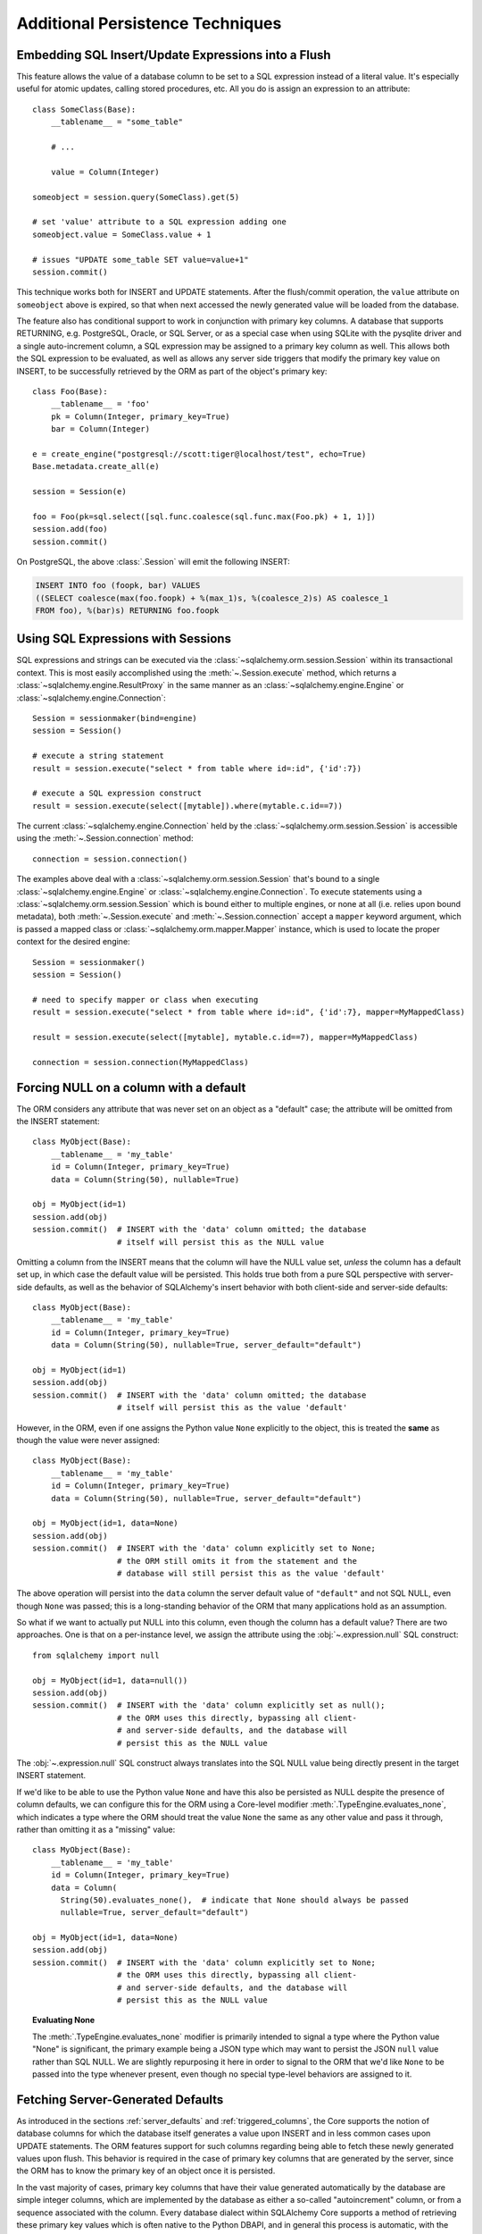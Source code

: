 =================================
Additional Persistence Techniques
=================================

.. _flush_embedded_sql_expressions:

Embedding SQL Insert/Update Expressions into a Flush
====================================================

This feature allows the value of a database column to be set to a SQL
expression instead of a literal value. It's especially useful for atomic
updates, calling stored procedures, etc. All you do is assign an expression to
an attribute::

    class SomeClass(Base):
        __tablename__ = "some_table"

        # ...

        value = Column(Integer)

    someobject = session.query(SomeClass).get(5)

    # set 'value' attribute to a SQL expression adding one
    someobject.value = SomeClass.value + 1

    # issues "UPDATE some_table SET value=value+1"
    session.commit()

This technique works both for INSERT and UPDATE statements. After the
flush/commit operation, the ``value`` attribute on ``someobject`` above is
expired, so that when next accessed the newly generated value will be loaded
from the database.

The feature also has conditional support to work in conjunction with
primary key columns.  A database that supports RETURNING, e.g. PostgreSQL,
Oracle, or SQL Server, or as a special case when using SQLite with the pysqlite
driver and a single auto-increment column, a SQL expression may be assigned
to a primary key column as well.  This allows both the SQL expression to
be evaluated, as well as allows any server side triggers that modify the
primary key value on INSERT, to be successfully retrieved by the ORM as
part of the object's primary key::


    class Foo(Base):
        __tablename__ = 'foo'
        pk = Column(Integer, primary_key=True)
        bar = Column(Integer)

    e = create_engine("postgresql://scott:tiger@localhost/test", echo=True)
    Base.metadata.create_all(e)

    session = Session(e)

    foo = Foo(pk=sql.select([sql.func.coalesce(sql.func.max(Foo.pk) + 1, 1)])
    session.add(foo)
    session.commit()

On PostgreSQL, the above :class:`.Session` will emit the following INSERT:

.. sourcecode:: sql

    INSERT INTO foo (foopk, bar) VALUES
    ((SELECT coalesce(max(foo.foopk) + %(max_1)s, %(coalesce_2)s) AS coalesce_1
    FROM foo), %(bar)s) RETURNING foo.foopk

.. versionadded:: 1.3
    SQL expressions can now be passed to a primary key column during an ORM
    flush; if the database supports RETURNING, or if pysqlite is in use, the
    ORM will be able to retrieve the server-generated value as the value
    of the primary key attribute.

.. _session_sql_expressions:

Using SQL Expressions with Sessions
===================================

SQL expressions and strings can be executed via the
:class:`~sqlalchemy.orm.session.Session` within its transactional context.
This is most easily accomplished using the
:meth:`~.Session.execute` method, which returns a
:class:`~sqlalchemy.engine.ResultProxy` in the same manner as an
:class:`~sqlalchemy.engine.Engine` or
:class:`~sqlalchemy.engine.Connection`::

    Session = sessionmaker(bind=engine)
    session = Session()

    # execute a string statement
    result = session.execute("select * from table where id=:id", {'id':7})

    # execute a SQL expression construct
    result = session.execute(select([mytable]).where(mytable.c.id==7))

The current :class:`~sqlalchemy.engine.Connection` held by the
:class:`~sqlalchemy.orm.session.Session` is accessible using the
:meth:`~.Session.connection` method::

    connection = session.connection()

The examples above deal with a :class:`~sqlalchemy.orm.session.Session` that's
bound to a single :class:`~sqlalchemy.engine.Engine` or
:class:`~sqlalchemy.engine.Connection`. To execute statements using a
:class:`~sqlalchemy.orm.session.Session` which is bound either to multiple
engines, or none at all (i.e. relies upon bound metadata), both
:meth:`~.Session.execute` and
:meth:`~.Session.connection` accept a ``mapper`` keyword
argument, which is passed a mapped class or
:class:`~sqlalchemy.orm.mapper.Mapper` instance, which is used to locate the
proper context for the desired engine::

    Session = sessionmaker()
    session = Session()

    # need to specify mapper or class when executing
    result = session.execute("select * from table where id=:id", {'id':7}, mapper=MyMappedClass)

    result = session.execute(select([mytable], mytable.c.id==7), mapper=MyMappedClass)

    connection = session.connection(MyMappedClass)

.. _session_forcing_null:

Forcing NULL on a column with a default
=======================================

The ORM considers any attribute that was never set on an object as a
"default" case; the attribute will be omitted from the INSERT statement::

    class MyObject(Base):
        __tablename__ = 'my_table'
        id = Column(Integer, primary_key=True)
        data = Column(String(50), nullable=True)

    obj = MyObject(id=1)
    session.add(obj)
    session.commit()  # INSERT with the 'data' column omitted; the database
                      # itself will persist this as the NULL value

Omitting a column from the INSERT means that the column will
have the NULL value set, *unless* the column has a default set up,
in which case the default value will be persisted.   This holds true
both from a pure SQL perspective with server-side defaults, as well as the
behavior of SQLAlchemy's insert behavior with both client-side and server-side
defaults::

    class MyObject(Base):
        __tablename__ = 'my_table'
        id = Column(Integer, primary_key=True)
        data = Column(String(50), nullable=True, server_default="default")

    obj = MyObject(id=1)
    session.add(obj)
    session.commit()  # INSERT with the 'data' column omitted; the database
                      # itself will persist this as the value 'default'

However, in the ORM, even if one assigns the Python value ``None`` explicitly
to the object, this is treated the **same** as though the value were never
assigned::

    class MyObject(Base):
        __tablename__ = 'my_table'
        id = Column(Integer, primary_key=True)
        data = Column(String(50), nullable=True, server_default="default")

    obj = MyObject(id=1, data=None)
    session.add(obj)
    session.commit()  # INSERT with the 'data' column explicitly set to None;
                      # the ORM still omits it from the statement and the
                      # database will still persist this as the value 'default'

The above operation will persist into the ``data`` column the
server default value of ``"default"`` and not SQL NULL, even though ``None``
was passed; this is a long-standing behavior of the ORM that many applications
hold as an assumption.

So what if we want to actually put NULL into this column, even though the
column has a default value?  There are two approaches.  One is that
on a per-instance level, we assign the attribute using the
:obj:`~.expression.null` SQL construct::

    from sqlalchemy import null

    obj = MyObject(id=1, data=null())
    session.add(obj)
    session.commit()  # INSERT with the 'data' column explicitly set as null();
                      # the ORM uses this directly, bypassing all client-
                      # and server-side defaults, and the database will
                      # persist this as the NULL value

The :obj:`~.expression.null` SQL construct always translates into the SQL
NULL value being directly present in the target INSERT statement.

If we'd like to be able to use the Python value ``None`` and have this
also be persisted as NULL despite the presence of column defaults,
we can configure this for the ORM using a Core-level modifier
:meth:`.TypeEngine.evaluates_none`, which indicates
a type where the ORM should treat the value ``None`` the same as any other
value and pass it through, rather than omitting it as a "missing" value::

    class MyObject(Base):
        __tablename__ = 'my_table'
        id = Column(Integer, primary_key=True)
        data = Column(
          String(50).evaluates_none(),  # indicate that None should always be passed
          nullable=True, server_default="default")

    obj = MyObject(id=1, data=None)
    session.add(obj)
    session.commit()  # INSERT with the 'data' column explicitly set to None;
                      # the ORM uses this directly, bypassing all client-
                      # and server-side defaults, and the database will
                      # persist this as the NULL value

.. topic:: Evaluating None

  The :meth:`.TypeEngine.evaluates_none` modifier is primarily intended to
  signal a type where the Python value "None" is significant, the primary
  example being a JSON type which may want to persist the JSON ``null`` value
  rather than SQL NULL.  We are slightly repurposing it here in order to
  signal to the ORM that we'd like ``None`` to be passed into the type whenever
  present, even though no special type-level behaviors are assigned to it.

.. versionadded:: 1.1 added the :meth:`.TypeEngine.evaluates_none` method
   in order to indicate that a "None" value should be treated as significant.

.. _orm_server_defaults:

Fetching Server-Generated Defaults
===================================

As introduced in the sections :ref:`server_defaults` and :ref:`triggered_columns`,
the Core supports the notion of database columns for which the database
itself generates a value upon INSERT and in less common cases upon UPDATE
statements.  The ORM features support for such columns regarding being
able to fetch these newly generated values upon flush.   This behavior is
required in the case of primary key columns that are generated by the server,
since the ORM has to know the primary key of an object once it is persisted.

In the vast majority of cases, primary key columns that have their value
generated automatically by the database are  simple integer columns, which are
implemented by the database as either a so-called "autoincrement" column, or
from a sequence associated with the column.   Every database dialect within
SQLAlchemy Core supports a method of retrieving these primary key values which
is often native to the Python DBAPI, and in general this process is automatic,
with the exception of a database like Oracle that requires us to specify a
:class:`.Sequence` explicitly.   There is more documentation regarding this
at :paramref:`.Column.autoincrement`.

For server-generating columns that are not primary key columns or that are not
simple autoincrementing integer columns, the ORM requires that these columns
are marked with an appropriate server_default directive that allows the ORM to
retrieve this value.   Not all methods are supported on all backends, however,
so care must be taken to use the appropriate method. The two questions to be
answered are, 1. is this column part of the primary key or not, and 2. does the
database support RETURNING or an equivalent, such as "OUTPUT inserted"; these
are SQL phrases which return a server-generated value at the same time as the
INSERT or UPDATE statement is invoked. Databases that support RETURNING or
equivalent include PostgreSQL, Oracle, and SQL Server.  Databases that do not
include SQLite and MySQL.

Case 1: non primary key, RETURNING or equivalent is supported
-------------------------------------------------------------

In this case, columns should be marked as :class:`.FetchedValue` or with an
explicit :paramref:`.Column.server_default`.   The
:paramref:`.orm.mapper.eager_defaults` flag may be used to indicate that these
columns should be fetched immediately upon INSERT and sometimes UPDATE::


    class MyModel(Base):
        __tablename__ = 'my_table'

        id = Column(Integer, primary_key=True)
        timestamp = Column(DateTime(), server_default=func.now())

        # assume a database trigger populates a value into this column
        # during INSERT
        special_identifier = Column(String(50), server_default=FetchedValue())

        __mapper_args__ = {"eager_defaults": True}

Above, an INSERT statement that does not specify explicit values for
"timestamp" or "special_identifier" from the client side will include the
"timestamp" and "special_identifier" columns within the RETURNING clause so
they are available immediately. On the PostgreSQL database, an INSERT for the
above table will look like:

.. sourcecode:: sql

   INSERT INTO my_table DEFAULT VALUES RETURNING my_table.id, my_table.timestamp, my_table.special_identifier

Case 2: non primary key, RETURNING or equivalent is not supported or not needed
--------------------------------------------------------------------------------

This case is the same as case 1 above, except we don't specify
:paramref:`.orm.mapper.eager_defaults`::

    class MyModel(Base):
        __tablename__ = 'my_table'

        id = Column(Integer, primary_key=True)
        timestamp = Column(DateTime(), server_default=func.now())

        # assume a database trigger populates a value into this column
        # during INSERT
        special_identifier = Column(String(50), server_default=FetchedValue())

After a record with the above mapping is INSERTed, the "timestamp" and
"special_identifier" columns will remain empty, and will be fetched via
a second SELECT statement when they are first accessed after the flush, e.g.
they are marked as "expired".

If the :paramref:`.orm.mapper.eager_defaults` is still used, and the backend
database does not support RETURNING or an equivalent, the ORM will emit this
SELECT statement immediately following the INSERT statement.   This is often
undesirable as it adds additional SELECT statements to the flush process that
may not be needed.  Using the above mapping with the
:paramref:`.orm.mapper.eager_defaults` flag set to True against MySQL results
in SQL like this upon flush (minus the comment, which is for clarification only):

.. sourcecode:: sql

    INSERT INTO my_table () VALUES ()

    -- when eager_defaults **is** used, but RETURNING is not supported
    SELECT my_table.timestamp AS my_table_timestamp, my_table.special_identifier AS my_table_special_identifier
    FROM my_table WHERE my_table.id = %s

Case 3: primary key, RETURNING or equivalent is supported
----------------------------------------------------------

A primary key column with a server-generated value must be fetched immediately
upon INSERT; the ORM can only access rows for which it has a primary key value,
so if the primary key is generated by the server, the ORM needs a way for the
database to give us that new value immediately upon INSERT.

As mentioned above, for integer "autoincrement" columns as well as
PostgreSQL SERIAL, these types are handled automatically by the Core; databases
include functions for fetching the "last inserted id" where RETURNING
is not supported, and where RETURNING is supported SQLAlchemy will use that.

However, for non-integer values, as well as for integer values that must be
explicitly linked to a sequence or other triggered routine,  the server default
generation must be marked in the table metadata.

For an explicit sequence as we use with Oracle, this just means we are using
the :class:`.Sequence` construct::

    class MyOracleModel(Base):
        __tablename__ = 'my_table'

        id = Column(Integer, Sequence("my_sequence"), primary_key=True)
        data = Column(String(50))

The INSERT for a model as above on Oracle looks like:

.. sourcecode:: sql

    INSERT INTO my_table (id, data) VALUES (my_sequence.nextval, :data) RETURNING my_table.id INTO :ret_0

Where above, SQLAlchemy renders ``my_sequence.nextval`` for the primary key column
and also uses RETURNING to get the new value back immediately.

For datatypes that generate values automatically, or columns that are populated
by a trigger, we use :class:`.FetchedValue`.  Below is a model that uses a
SQL Server TIMESTAMP column as the primary key, which generates values automatically::

    class MyModel(Base):
        __tablename__ = 'my_table'

        timestamp = Column(TIMESTAMP(), server_default=FetchedValue(), primary_key=True)

An INSERT for the above table on SQL Server looks like:

.. sourcecode:: sql

    INSERT INTO my_table OUTPUT inserted.timestamp DEFAULT VALUES

Case 4: primary key, RETURNING or equivalent is not supported
--------------------------------------------------------------

In this area we are generating rows for a database such as SQLite or MySQL
where some means of generating a default is occurring on the server, but is
outside of the database's usual autoincrement routine. In this case, we have to
make sure SQLAlchemy can "pre-execute" the default, which means it has to be an
explicit SQL expression.

.. note::  This section will illustrate multiple recipes involving
   datetime values for MySQL and SQLite, since the datetime datatypes on these
   two  backends have additional idiosyncratic requirements that are useful to
   illustrate.  Keep in mind however that SQLite and MySQL require an explicit
   "pre-executed" default generator for *any* auto-generated datatype used as
   the primary key other than the usual single-column autoincrementing integer
   value.

MySQL with DateTime primary key
^^^^^^^^^^^^^^^^^^^^^^^^^^^^^^^

Using the example of a :class:`.DateTime` column for MySQL, we add an explicit
pre-execute-supported default using the "NOW()" SQL function::

    class MyModel(Base):
        __tablename__ = 'my_table'

        timestamp = Column(DateTime(), default=func.now(), primary_key=True)

Where above, we select the "NOW()" function to deliver a datetime value
to the column.  The SQL generated by the above is:

.. sourcecode:: sql

    SELECT now() AS anon_1
    INSERT INTO my_table (timestamp) VALUES (%s)
    ('2018-08-09 13:08:46',)

MySQL with TIMESTAMP primary key
^^^^^^^^^^^^^^^^^^^^^^^^^^^^^^^^

When using the :class:`.TIMESTAMP` datatype with MySQL, MySQL ordinarily
associates a server-side default with this datatype automatically.  However
when we use one as a primary key, the Core cannot retrieve the newly generated
value unless we execute the function ourselves.  As :class:`.TIMESTAMP` on
MySQL actually stores a binary value, we need to add an additional "CAST" to our
usage of "NOW()" so that we retrieve a binary value that can be persisted
into the column::

    from sqlalchemy import cast, Binary

    class MyModel(Base):
        __tablename__ = 'my_table'

        timestamp = Column(
            TIMESTAMP(),
            default=cast(func.now(), Binary),
            primary_key=True)

Above, in addition to selecting the "NOW()" function, we additionally make
use of the :class:`.Binary` datatype in conjunction with :func:`.cast` so that
the returned value is binary.  SQL rendered from the above within an
INSERT looks like:

.. sourcecode:: sql

    SELECT CAST(now() AS BINARY) AS anon_1
    INSERT INTO my_table (timestamp) VALUES (%s)
    (b'2018-08-09 13:08:46',)

SQLite with DateTime primary key
^^^^^^^^^^^^^^^^^^^^^^^^^^^^^^^^^

For SQLite, new timestamps can be generated using the SQL function
``datetime('now', 'localtime')`` (or specify ``'utc'`` for UTC),
however making things more complicated is that this returns a string
value, which is then incompatible with SQLAlchemy's :class:`.DateTime`
datatype (even though the datatype converts the information back into a
string for the SQLite backend, it must be passed through as a Python datetime).
We therefore must also specify that we'd like to coerce the return value to
:class:`.DateTime` when it is returned from the function, which we achieve
by passing this as the ``type_`` parameter::

    class MyModel(Base):
        __tablename__ = 'my_table'

        timestamp = Column(
            DateTime,
            default=func.datetime('now', 'localtime', type_=DateTime),
            primary_key=True)

The above mapping upon INSERT will look like:

.. sourcecode:: sql

    SELECT datetime(?, ?) AS datetime_1
    ('now', 'localtime')
    INSERT INTO my_table (timestamp) VALUES (?)
    ('2018-10-02 13:37:33.000000',)


.. seealso::

    :ref:`metadata_defaults_toplevel`


.. _session_partitioning:

Partitioning Strategies (e.g. multiple database backends per Session)
=====================================================================

Simple Vertical Partitioning
----------------------------

Vertical partitioning places different classes, class hierarchies,
or mapped tables, across multiple databases, by configuring the
:class:`.Session` with the :paramref:`.Session.binds` argument. This
argument receives a dictionary that contains any combination of
ORM-mapped classes, arbitrary classes within a mapped hierarchy (such
as declarative base classes or mixins), :class:`.Table` objects,
and :class:`.Mapper` objects as keys, which then refer typically to
:class:`.Engine` or less typically :class:`.Connection` objects as targets.
The dictionary is consulted whenever the :class:`.Session` needs to
emit SQL on behalf of a particular kind of mapped class in order to locate
the appropriate source of database connectivity::

    engine1 = create_engine('postgresql://db1')
    engine2 = create_engine('postgresql://db2')

    Session = sessionmaker()

    # bind User operations to engine 1, Account operations to engine 2
    Session.configure(binds={User:engine1, Account:engine2})

    session = Session()

Above, SQL operations against either class will make usage of the :class:`.Engine`
linked to that class.     The functionality is comprehensive across both
read and write operations; a :class:`.Query` that is against entities
mapped to ``engine1`` (determined by looking at the first entity in the
list of items requested) will make use of ``engine1`` to run the query.   A
flush operation will make use of **both** engines on a per-class basis as it
flushes objects of type ``User`` and ``Account``.

In the more common case, there are typically base or mixin classes that  can be
used to distinguish between operations that are destined for different database
connections.  The :paramref:`.Session.binds` argument can accommodate any
arbitrary Python class as a key, which will be used if it is found to be in the
``__mro__`` (Python method resolution order) for a particular  mapped class.
Supposing two declarative bases are representing two different database
connections::

    BaseA = declarative_base()

    BaseB = declarative_base()

    class User(BaseA):
        # ...

    class Address(BaseA):
        # ...


    class GameInfo(BaseB):
        # ...

    class GameStats(BaseB):
        # ...


    Session = sessionmaker()

    # all User/Address operations will be on engine 1, all
    # Game operations will be on engine 2
    Session.configure(binds={BaseA:engine1, BaseB:engine2})

Above, classes which descend from ``BaseA`` and ``BaseB`` will have their
SQL operations routed to one of two engines based on which superclass
they descend from, if any.   In the case of a class that descends from more
than one "bound" superclass, the superclass that is highest in the target
class' hierarchy will be chosen to represent which engine should be used.

.. seealso::

    :paramref:`.Session.binds`


Coordination of Transactions for a multiple-engine Session
----------------------------------------------------------

One caveat to using multiple bound engines is in the case where a commit
operation may fail on one backend after the commit has succeeded on another.
This is an inconsistency problem that in relational databases is solved
using a "two phase transaction", which adds an additional "prepare" step
to the commit sequence that allows for multiple databases to agree to commit
before actually completing the transaction.

Due to limited support within DBAPIs,  SQLAlchemy has limited support for two-
phase transactions across backends.  Most typically, it is known to work well
with the PostgreSQL backend and to  a lesser extent with the MySQL backend.
However, the :class:`.Session` is fully capable of taking advantage of the two
phase transaction feature when the backend supports it, by setting the
:paramref:`.Session.use_twophase` flag within :class:`.sessionmaker` or
:class:`.Session`.  See :ref:`session_twophase` for an example.


.. _session_custom_partitioning:

Custom Vertical Partitioning
----------------------------

More comprehensive rule-based class-level partitioning can be built by
overriding the :meth:`.Session.get_bind` method.   Below we illustrate
a custom :class:`.Session` which delivers the following rules:

1. Flush operations are delivered to the engine named ``master``.

2. Operations on objects that subclass ``MyOtherClass`` all
   occur on the ``other`` engine.

3. Read operations for all other classes occur on a random
   choice of the ``slave1`` or ``slave2`` database.

::

    engines = {
        'master':create_engine("sqlite:///master.db"),
        'other':create_engine("sqlite:///other.db"),
        'slave1':create_engine("sqlite:///slave1.db"),
        'slave2':create_engine("sqlite:///slave2.db"),
    }

    from sqlalchemy.orm import Session, sessionmaker
    import random

    class RoutingSession(Session):
        def get_bind(self, mapper=None, clause=None):
            if mapper and issubclass(mapper.class_, MyOtherClass):
                return engines['other']
            elif self._flushing:
                return engines['master']
            else:
                return engines[
                    random.choice(['slave1','slave2'])
                ]

The above :class:`.Session` class is plugged in using the ``class_``
argument to :class:`.sessionmaker`::

    Session = sessionmaker(class_=RoutingSession)

This approach can be combined with multiple :class:`.MetaData` objects,
using an approach such as that of using the declarative ``__abstract__``
keyword, described at :ref:`declarative_abstract`.

.. seealso::

    `Django-style Database Routers in SQLAlchemy <http://techspot.zzzeek.org/2012/01/11/django-style-database-routers-in-sqlalchemy/>`_  - blog post on a more comprehensive example of :meth:`.Session.get_bind`

Horizontal Partitioning
-----------------------

Horizontal partitioning partitions the rows of a single table (or a set of
tables) across multiple databases.    The SQLAlchemy :class:`.Session`
contains support for this concept, however to use it fully requires that
:class:`.Session` and :class:`.Query` subclasses are used.  A basic version
of these subclasses are available in the :ref:`horizontal_sharding_toplevel`
ORM extension.   An example of use is at: :ref:`examples_sharding`.

.. _bulk_operations:

Bulk Operations
===============

.. note::  Bulk Operations mode is a new series of operations made available
   on the :class:`.Session` object for the purpose of invoking INSERT and
   UPDATE statements with greatly reduced Python overhead, at the expense
   of much less functionality, automation, and error checking.
   As of SQLAlchemy 1.0, these features should be considered as "beta", and
   additionally are intended for advanced users.

.. versionadded:: 1.0.0

Bulk operations on the :class:`.Session` include :meth:`.Session.bulk_save_objects`,
:meth:`.Session.bulk_insert_mappings`, and :meth:`.Session.bulk_update_mappings`.
The purpose of these methods is to directly expose internal elements of the unit of work system,
such that facilities for emitting INSERT and UPDATE statements given dictionaries
or object states can be utilized alone, bypassing the normal unit of work
mechanics of state, relationship and attribute management.   The advantages
to this approach is strictly one of reduced Python overhead:

* The flush() process, including the survey of all objects, their state,
  their cascade status, the status of all objects associated with them
  via :func:`.relationship`, and the topological sort of all operations to
  be performed is completely bypassed.  This reduces a great amount of
  Python overhead.

* The objects as given have no defined relationship to the target
  :class:`.Session`, even when the operation is complete, meaning there's no
  overhead in attaching them or managing their state in terms of the identity
  map or session.

* The :meth:`.Session.bulk_insert_mappings` and :meth:`.Session.bulk_update_mappings`
  methods accept lists of plain Python dictionaries, not objects; this further
  reduces a large amount of overhead associated with instantiating mapped
  objects and assigning state to them, which normally is also subject to
  expensive tracking of history on a per-attribute basis.

* The set of objects passed to all bulk methods are processed
  in the order they are received.   In the case of
  :meth:`.Session.bulk_save_objects`, when objects of different types are passed,
  the INSERT and UPDATE statements are necessarily broken up into per-type
  groups.  In order to reduce the number of batch INSERT or UPDATE statements
  passed to the DBAPI, ensure that the incoming list of objects
  are grouped by type.

* The process of fetching primary keys after an INSERT also is disabled by
  default.   When performed correctly, INSERT statements can now more readily
  be batched by the unit of work process into ``executemany()`` blocks, which
  perform vastly better than individual statement invocations.

* UPDATE statements can similarly be tailored such that all attributes
  are subject to the SET clause unconditionally, again making it much more
  likely that ``executemany()`` blocks can be used.

The performance behavior of the bulk routines should be studied using the
:ref:`examples_performance` example suite.  This is a series of example
scripts which illustrate Python call-counts across a variety of scenarios,
including bulk insert and update scenarios.

.. seealso::

  :ref:`examples_performance` - includes detailed examples of bulk operations
  contrasted against traditional Core and ORM methods, including performance
  metrics.

Usage
-----

The methods each work in the context of the :class:`.Session` object's
transaction, like any other::

    s = Session()
    objects = [
        User(name="u1"),
        User(name="u2"),
        User(name="u3")
    ]
    s.bulk_save_objects(objects)

For :meth:`.Session.bulk_insert_mappings`, and :meth:`.Session.bulk_update_mappings`,
dictionaries are passed::

    s.bulk_insert_mappings(User,
      [dict(name="u1"), dict(name="u2"), dict(name="u3")]
    )

.. seealso::

    :meth:`.Session.bulk_save_objects`

    :meth:`.Session.bulk_insert_mappings`

    :meth:`.Session.bulk_update_mappings`


Comparison to Core Insert / Update Constructs
---------------------------------------------

The bulk methods offer performance that under particular circumstances
can be close to that of using the core :class:`.Insert` and
:class:`.Update` constructs in an "executemany" context (for a description
of "executemany", see :ref:`execute_multiple` in the Core tutorial).
In order to achieve this, the
:paramref:`.Session.bulk_insert_mappings.return_defaults`
flag should be disabled so that rows can be batched together.   The example
suite in :ref:`examples_performance` should be carefully studied in order
to gain familiarity with how fast bulk performance can be achieved.

ORM Compatibility
-----------------

The bulk insert / update methods lose a significant amount of functionality
versus traditional ORM use.   The following is a listing of features that
are **not available** when using these methods:

* persistence along :func:`.relationship` linkages

* sorting of rows within order of dependency; rows are inserted or updated
  directly in the order in which they are passed to the methods

* Session-management on the given objects, including attachment to the
  session, identity map management.

* Functionality related to primary key mutation, ON UPDATE cascade

* SQL expression inserts / updates (e.g. :ref:`flush_embedded_sql_expressions`) -
  having to evaluate these would prevent INSERT and UPDATE statements from
  being batched together in a straightforward way for a single executemany()
  call as they alter the SQL compilation of the statement itself.

* ORM events such as :meth:`.MapperEvents.before_insert`, etc.  The bulk
  session methods have no event support.

Features that **are available** include:

* INSERTs and UPDATEs of mapped objects

* Version identifier support

* Multi-table mappings, such as joined-inheritance - however, an object
  to be inserted across multiple tables either needs to have primary key
  identifiers fully populated ahead of time, else the
  :paramref:`.Session.bulk_save_objects.return_defaults` flag must be used,
  which will greatly reduce the performance benefits


